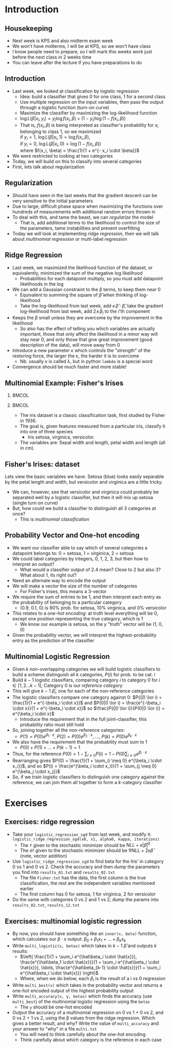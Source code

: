 #+TITLE:
# +AUTHOR:    Ian J. Watson
# +EMAIL:     ian.james.watson@cern.ch
# +DATE:      University of Seoul Graduate Course
#+startup: beamer
#+LaTeX_CLASS: beamer
#+OPTIONS: ^:{} toc:nil H:2
#+BEAMER_FRAME_LEVEL: 2
#+LATEX_HEADER: \usepackage{tikz}  \usetikzlibrary{hobby}
#+LATEX_HEADER: \usepackage{amsmath} \usepackage{graphicx}
  
# Theme Replacements
#+BEAMER_THEME: Madrid
#+LATEX_HEADER: \usepackage{mathpazo} \usepackage{bm}
# +LATEX_HEADER: \definecolor{IanColor}{rgb}{0.4, 0, 0.6}
#+BEAMER_HEADER: \definecolor{IanColor}{rgb}{0.0, 0.4, 0.6}
#+BEAMER_HEADER: \usecolortheme[named=IanColor]{structure} % Set a nicer base color
#+BEAMER_HEADER: \newcommand*{\LargerCdot}{\raisebox{-0.7ex}{\scalebox{2.5}{$\cdot$}}} 
# +LATEX_HEADER: \setbeamertemplate{items}{$\LargerCdot$} % or \bullet, replaces ugly png
#+BEAMDER_HEADER: \setbeamertemplate{items}{$\bullet$} % or \bullet, replaces ugly png
#+BEAMER_HEADER: \colorlet{DarkIanColor}{IanColor!80!black} \setbeamercolor{alerted text}{fg=DarkIanColor} \setbeamerfont{alerted text}{series=\bfseries}
#+LATEX_HEADER: \usepackage{epsdice}

  
#+LATEX: \setbeamertemplate{navigation symbols}{} % Turn off navigation
  
#+LATEX: \newcommand{\backupbegin}{\newcounter{framenumberappendix} \setcounter{framenumberappendix}{\value{framenumber}}}
#+LATEX: \newcommand{\backupend}{\addtocounter{framenumberappendix}{-\value{framenumber}} \addtocounter{framenumber}{\value{framenumberappendix}}}
  
#+LATEX: \institute[UoS]{University of Seoul}
#+LATEX: \author{Ian J. Watson}
#+LATEX: \title[Multinomial Logistic]{Introduction to Machine Learning (by Implementation)} \subtitle{Lecture 6: Multinomial Logistic Regression}
#+LATEX: \date[ML (2019)]{University of Seoul Graduate Course 2019}
#+LATEX: \titlegraphic{\includegraphics[height=.14\textheight]{../../../course/2018-stats-for-pp/KRF_logo_PNG.png} \hspace{15mm} \includegraphics[height=.2\textheight]{../../2017-stats-for-pp/logo/UOS_emblem.png}}
#+LATEX: \maketitle

* Introduction

** Housekeeping

- Next week is KPS and also midterm exam week
- We won't have midterms, I will be at KPS, so we won't have class
- I know people need to prepare, so I will mark this weeks work just
  before the next class in 2 weeks time
- You can leave after the lecture if you have preparations to do

** Introduction

- Last week, we looked at classification by logistic regression
  - Idea: build a classifier that gives 0 for one class, 1 for a second class
  - Use multiple regression on the input variables, then pass the
    output through a logistic function (turn-on curve)
  - Maximize the classifier by maximizing the log-likelihood function
  - \(\log L(\beta | x_i, y_i) = y_i \log f(x_i, \beta) + (1-y_i) \log (1 - f(x_i, \beta))\)
  - That is, \(f(x_i, \beta)\) is being interpreted as classifier's probability for \(x_i\) belonging to class 1, so we maximized \\
    if \(y_i=1\), \(\log L(\beta | x_i, 1) = \log f(x_i, \beta)\), \\
    if \(y_i=0\), \(\log L(\beta | x_i, 0) = \log(1 - f(x_i, \beta))\) \\
    where \(f(x_i, \beta) = \frac{1}{1 + e^{- x_i \cdot \beta}}\)
- We were restricted to looking at two categories
- Today, we will build on this to classify into several categories
- First, lets talk about regularization

** Regularization

- Should have seen in the last weeks that the gradient descent can be
  very sensitive to the initial parameters
- Due to large, difficult phase space when maximizing the functions
  over hundreds of measurements with additional random errors thrown in
- To deal with this, and tame the beast, we can /regularize/ the model
  - That is, add additional terms to the likelihood to control the
    size of the parameters, tame instabilities and prevent overfitting
- Today we will look at implementing /ridge regression/, then we will
  talk about /multinomial regression/ or multi-label regression

** Ridge Regression

- Last week, we maximized the likelihood function of the dataset, or
  equivalently, minimized the sum of the negative log likelihood
  - Probabilities for each datapoint multiply, so you must add
    datapoint likelihoods in the log
- We can add a Gaussian constraint to the \beta terms, to keep them near 0
  - Equivalent to summing the square of \(\hat\beta\) when thinking of
    log-likelihood
  - Take the log-likelihood from last week, add \(\kappa\,\hat\beta
    \cdot \hat\beta\), take the gradient log-likelihood from last
    week, add \(2\,\kappa\,\beta_i\) to the \(i\)'th component
- Keeps the \beta small unless they are overcome by the improvement in
  the likelihood
  - So also has the effect of telling you which variables are actually
    important, those that only affect the likelihood in a minor way
    will stay near 0, and only those that give great improvement (good
    description of the data), will move away from 0
- Introduce a new parameter \kappa which controls the "strength" of
  the restoring force, the larger the \kappa, the harder it is to
  overcome
  - Nb. usually \kappa is called \lambda, but in python =lambda= is a
    special word 
- Convergence should be much faster and more stable!

** Multinomial Example: Fisher's Irises

***                                                                   :BMCOL:
    :PROPERTIES:
    :BEAMER_col: .5
    :END:

#+ATTR_LATEX: :width \textwidth
[[file:iris_petal_sepal.png]]

***                                                                   :BMCOL:
    :PROPERTIES:
    :BEAMER_col: .5
    :END:

- The iris dataset is a classic classification task, first studied by
  Fisher in 1936. 
- The goal is, given features measured from a particular
  iris, classify it into one of three species
  - Iris setosa, virginica, versicolor. 
- The variables are: Sepal width and length, petal width and length (all in cm).

** Fisher's Irises: dataset

#+LATEX: \footnotesize
Lets view the basic variables we have. Setosa (blue) looks easily
separable by the petal length and width, but versicolor and virginica
are a little tricky.

#+ATTR_LATEX: :width .5\textwidth
[[file:iris.png]]

- We can, however, see that versicolor and virginica could probably be
  separated well by a logistic classifier, but then it will mix up setosa (single turn on curve)
- But, how could we build a classifier to distinguish all 3 categories at once?
  - This is /multinomial classification/

** Probability Vector and One-hot encoding

- We want our classifier able to say which of several categories a
  datapoint belongs to: 0 = setosa, 1 = virginica, 2 = setosa
- We could label categories by integers, 0, 1, 2, 3, but then how to interpret an output?
  - What would a classifier output of 2.4 mean? Close to 2 but also 3?
    What about 1, its right out?
- Need an alternate way to encode the output
- We will make a vector the size of the number of categories
  - For Fisher's irises, this means a 3-vector
- We require the sum of entries to be 1, and then interpret each entry
  as the probability of belonging to a particular category
  - (0.9, 0.1, 0) is 90% prob. for setosa, 10% virginica, and 0% versicolor
- This relates to a /one-hot encoding/: at truth level everything will
  be 0, except one position representing the true category, which is 1
  - We know our example is setosa, so the y "truth" vector will be (1, 0, 0)
- Given the probability vector, we will interpret the
  highest-probability entry as the prediction of the classifier

** Multinomial Logistic Regression
\vspace{-1mm}
- Given \(k\) non-overlapping categories we will build logistic
  classifiers to build a scheme distinguish all \(k\) categories, \(P(i)\) for prob. to be cat. i
- Build \(k-1\) logistic classifiers, comparing category \(i\) to
  category \(0\) for \(i \in [1, 2 \ldots k-1]\), Category 0 is our /reference category/
- This will give \(k-1\) \(\hat\beta_i\), one for each of the non-reference categories
- The logistic classifiers compare one category against 0: \(P(i|0 \lor i) = \frac{1}{1 + e^{-\beta_i \cdot x}}\) and \(P(0|0 \lor i) = \frac{e^{-\beta_i \cdot x}}{1 + e^{-\beta_i \cdot x}}\) so \(\frac{P(i|0 \lor i)}{P(0|0 \lor i)} = e^{\beta_i \cdot x}\)
  - Introduce the requirement that in the full joint-classifier, this probability ratio must still hold
- So, joining together all the non-reference categories:
  - \(P(1) = P(0) e^{\beta_1 \cdot x}\), \(P(2) = P(0) e^{\beta_2 \cdot x}\), \ldots, \(P(k) = P(0) e^{\beta_k \cdot x}\)
- We also have the requirement that the probability must sum to 1
  - \(P(0) + P(1) + \ldots + P(k-1) = 1\)
- Thus, for the reference \(P(0) = 1 - \sum_{i \neq 0} P(i) = 1 - P(0) \sum_{i \neq 0} e^{\beta_i \cdot x}\)
- Rearranging gives \(P(0) = \frac{1}{1 + \sum_{i \neq 0} e^{\beta_i \cdot x_i}}\), and so \(P(i) = \frac{e^{\beta_i \cdot x_i}}{1 + \sum_{j \neq 0} e^{\beta_j \cdot x_j}}\)
- So, if we train logistic classifiers to distinguish one category
  against the reference, we can join them all together to form a
  \(k\)-category classifier

* Exercises

** Exercises: ridge regression

- Take your =logistic_regression_sgd= from last week, and modify it:\\
  =logistic_ridge_regression_sgd(x0, x1, alpha0, kappa, iterations)=
  - The =f= given to the stochastic minimizer should be \(NLL + \kappa |\hat\beta|^2\)
  - The =df= given to the stochastic minimizer should be \(\nabla NLL +
    2 \kappa \hat\beta\) (note, vector addition)
- Use =logistic_ridge_regression_sgd= to find beta for the Iris' in
  category 0 vs 1 and 0 vs 2. Check the accuracy and then dump the
  parameters you find into =results_01.txt= and =results_02.txt=
  - The file =Fisher.txt= has the data, the first column is the true
    classification, the rest are the independent variables mentioned earlier
  - The first column has 0 for setosa, 1 for virginica, 2 for versicolor
- Do the same with categories 0 vs 2 and 1 vs 2, dump the params into
  =results_02.txt=, =results_12.txt=

** Exercises: multinomial logistic regression

- By now, you should have something like an =inner(x, beta)= function,
  which calculates our \(\beta \cdot x\) output: \(\beta_0 + \beta_1 x_1 + \ldots + \beta_k x_k\)
- Write =multi_logistic(x, betas)= which takes in \(k-1\)
  \(\hat\beta\) and outputs \(k\) results:
  - \(\left( \frac{1}{1 + \sum_i e^{\hat\beta_i \cdot \hat{x}}}, \frac{e^{\hat\beta_1 \cdot \hat{x}}}{1 + \sum_i e^{\hat\beta_i \cdot \hat{x}}}, \ldots, \frac{e^{\hat\beta_{k-1} \cdot \hat{x}}}{1 + \sum_i e^{\hat\beta_i \cdot \hat{x}}}  \right)\)
  - Where, when we do below, each \(\beta_i\) is the result of a i vs 0 regression
- Write =multi_best(x)= which takes in the probability vector and
  returns a one-hot encoded output of the highest probability output
- Write =multi_accuracy(x, y, betas)= which finds the accuracy (use
  =multi_best=) of the multinomial logistic regression using the
  =betas=
  - The =y= should be one-hot encoded
- Output the accuracy of a multinomial regression on 0 vs 1 + 0 vs 2,
  and 0 vs 2 + 1 vs 2, using the \beta values from the ridge
  regression. Which gives a better result, and why? Write the value of
  =multi_accuracy= and your answer to "why" in a file =multi.txt=
  - You will need to think carefully about the one-hot encoding
  - Think carefully about which category is the reference in each case
